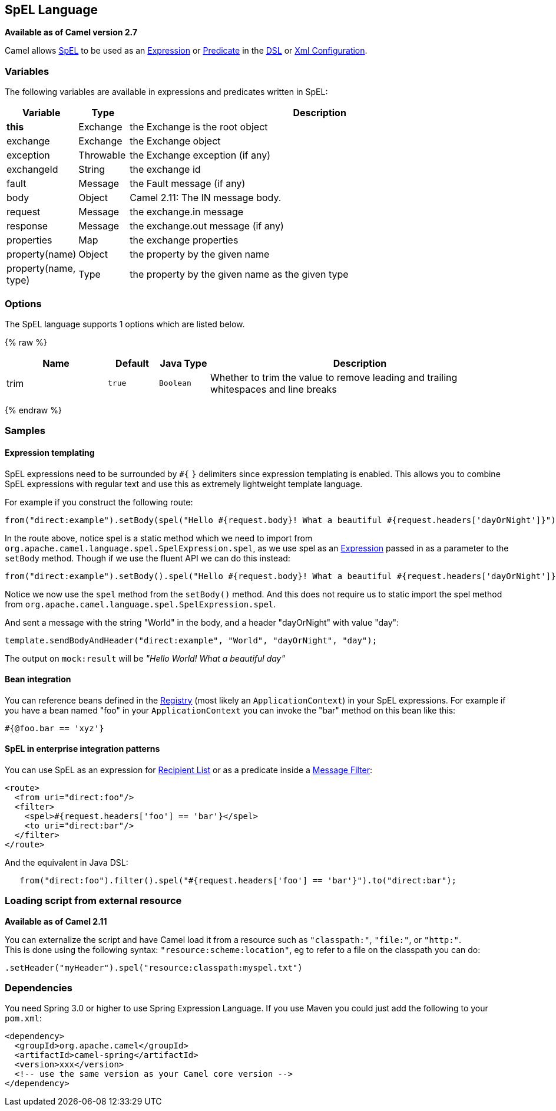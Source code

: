 ## SpEL Language

*Available as of Camel version 2.7*

Camel allows
http://static.springsource.org/spring/docs/current/spring-framework-reference/htmlsingle/spring-framework-reference.html#expressions[SpEL]
to be used as an link:expression.html[Expression] or
link:predicate.html[Predicate] in the link:dsl.html[DSL] or
link:xml-configuration.html[Xml Configuration].

### Variables

The following variables are available in expressions and predicates
written in SpEL:

[width="100%",cols="10%,10%,80%",options="header",]
|=======================================================================
|Variable |Type |Description

|*this* |Exchange |the Exchange is the root object

|exchange |Exchange |the Exchange object

|exception |Throwable |the Exchange exception (if any)

|exchangeId |String |the exchange id

|fault |Message |the Fault message (if any)

|body |Object |Camel 2.11: The IN message body.

|request |Message |the exchange.in message

|response |Message |the exchange.out message (if any)

|properties |Map |the exchange properties

|property(name) |Object |the property by the given name

|property(name, type) |Type |the property by the given name as the given type
|=======================================================================

### Options

// language options: START
The SpEL language supports 1 options which are listed below.



{% raw %}
[width="100%",cols="2,1m,1m,6",options="header"]
|=======================================================================
| Name | Default | Java Type | Description
| trim | true | Boolean | Whether to trim the value to remove leading and trailing whitespaces and line breaks
|=======================================================================
{% endraw %}
// language options: END

### Samples

#### Expression templating

SpEL expressions need to be surrounded by `#{` `}` delimiters since
expression templating is enabled. This allows you to combine SpEL
expressions with regular text and use this as extremely lightweight
template language.

For example if you construct the following route:

[source,java]
-----------------------------------------------------------------------------------------------------------------------------------
from("direct:example").setBody(spel("Hello #{request.body}! What a beautiful #{request.headers['dayOrNight']}")).to("mock:result");
-----------------------------------------------------------------------------------------------------------------------------------

In the route above, notice spel is a static method which we need to
import from `org.apache.camel.language.spel.SpelExpression.spel`, as we
use spel as an link:expression.html[Expression] passed in as a parameter
to the `setBody` method. Though if we use the fluent API we can do this
instead:

[source,java]
------------------------------------------------------------------------------------------------------------------------------------
from("direct:example").setBody().spel("Hello #{request.body}! What a beautiful #{request.headers['dayOrNight']}").to("mock:result");
------------------------------------------------------------------------------------------------------------------------------------

Notice we now use the `spel` method from the `setBody()` method. And
this does not require us to static import the spel method from
`org.apache.camel.language.spel.SpelExpression.spel`.

And sent a message with the string "World" in the body, and a header
"dayOrNight" with value "day":

[source,java]
---------------------------------------------------------------------------
template.sendBodyAndHeader("direct:example", "World", "dayOrNight", "day");
---------------------------------------------------------------------------

The output on `mock:result` will be _"Hello World! What a beautiful
day"_

#### Bean integration

You can reference beans defined in the link:registry.html[Registry]
(most likely an `ApplicationContext`) in your SpEL expressions. For
example if you have a bean named "foo" in your `ApplicationContext` you
can invoke the "bar" method on this bean like this:

[source,java]
--------------------
#{@foo.bar == 'xyz'}
--------------------

#### SpEL in enterprise integration patterns

You can use SpEL as an expression for link:recipient-list.html[Recipient
List] or as a predicate inside a link:message-filter.html[Message
Filter]:

[source,xml]
---------------------------------------------------
<route>
  <from uri="direct:foo"/>
  <filter>
    <spel>#{request.headers['foo'] == 'bar'}</spel>
    <to uri="direct:bar"/>
  </filter>
</route>
---------------------------------------------------

And the equivalent in Java DSL:

[source,java]
-------------------------------------------------------------------------------------------
   from("direct:foo").filter().spel("#{request.headers['foo'] == 'bar'}").to("direct:bar");
-------------------------------------------------------------------------------------------

### Loading script from external resource

*Available as of Camel 2.11*

You can externalize the script and have Camel load it from a resource
such as `"classpath:"`, `"file:"`, or `"http:"`. +
 This is done using the following syntax: `"resource:scheme:location"`,
eg to refer to a file on the classpath you can do:

[source,java]
------------------------------------------------------------
.setHeader("myHeader").spel("resource:classpath:myspel.txt")
------------------------------------------------------------

### Dependencies

You need Spring 3.0 or higher to use Spring Expression Language. If you
use Maven you could just add the following to your `pom.xml`:

[source,xml]
----------------------------------------------------------
<dependency>
  <groupId>org.apache.camel</groupId>
  <artifactId>camel-spring</artifactId>
  <version>xxx</version>
  <!-- use the same version as your Camel core version -->
</dependency>
----------------------------------------------------------